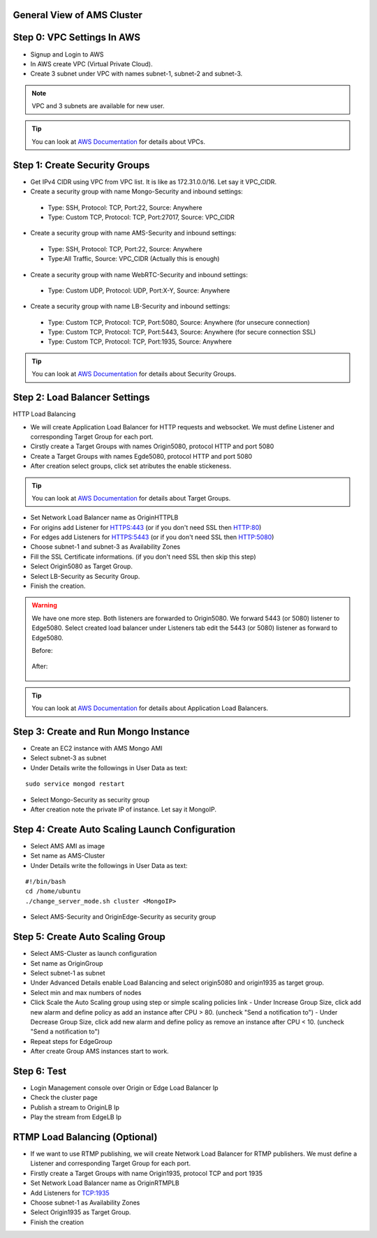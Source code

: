 General View of AMS Cluster
---------------------------

.. figure:: img/AMS-cluster-overview.png
   :alt: AMS Cluster Overview

Step 0: VPC Settings In AWS
---------------------------
*  Signup and Login to AWS
*  In AWS create VPC (Virtual Private Cloud).
*  Create 3 subnet under VPC with names subnet-1, subnet-2 and subnet-3.

.. note::
   VPC and 3 subnets are available for new user.
   
.. tip::
   You can look at `AWS Documentation <https://docs.aws.amazon.com/vpc/latest/userguide/VPC_Subnets.html>`__ for details about VPCs.

Step 1: Create Security Groups
------------------------------
*  Get IPv4 CIDR using VPC from VPC list. It is like as 172.31.0.0/16. Let say it VPC_CIDR.
*  Create a security group with name Mongo-Security and inbound settings:
  *  Type: SSH, Protocol: TCP, Port:22, Source: Anywhere
  *  Type: Custom TCP, Protocol: TCP, Port:27017, Source: VPC_CIDR
*  Create a security group with name AMS-Security and inbound settings:
  *  Type: SSH, Protocol: TCP, Port:22, Source: Anywhere
  *  Type:All Traffic, Source: VPC_CIDR (Actually this is enough)
*  Create a security group with name WebRTC-Security and inbound settings:
  *  Type: Custom UDP, Protocol: UDP, Port:X-Y, Source: Anywhere
*  Create a security group with name LB-Security and inbound settings:
  *  Type: Custom TCP, Protocol: TCP, Port:5080, Source: Anywhere  (for unsecure connection)
  *  Type: Custom TCP, Protocol: TCP, Port:5443, Source: Anywhere  (for secure connection SSL) 
  *  Type: Custom TCP, Protocol: TCP, Port:1935, Source: Anywhere
  
.. tip::
   You can look at `AWS Documentation <https://docs.aws.amazon.com/AWSEC2/latest/UserGuide/using-network-security.html?icmpid=docs_ec2_console>`__ for details about Security Groups.

Step 2: Load Balancer Settings
------------------------------
HTTP Load Balancing

*  We will create Application Load Balancer for HTTP requests and websocket. We must define Listener and corresponding Target Group for each port.
*  Cirstly create a Target Groups with names Origin5080, protocol HTTP and port 5080
*  Create a Target Groups with names Egde5080, protocol HTTP and port 5080
*  After creation select groups, click set atributes the enable stickeness.

.. tip::
   You can look at `AWS Documentation <https://docs.aws.amazon.com/elasticloadbalancing/latest/application/load-balancer-target-groups.html>`__ for details about Target Groups.

*  Set Network Load Balancer name as OriginHTTPLB
*  For origins add Listener for HTTPS:443 (or if you don't need SSL then HTTP:80)
*  For edges add Listeners for HTTPS:5443 (or if you don't need SSL then HTTP:5080)
*  Choose subnet-1 and subnet-3 as Availability Zones
*  Fill the SSL Certificate informations. (if you don't need SSL then skip this step)
*  Select Origin5080 as Target Group.
*  Select LB-Security as Security Group.
*  Finish the creation.

.. warning::
   We have one more step. Both listeners are forwarded to Origin5080. We forward 5443 (or 5080) listener to Edge5080. Select created load balancer under Listeners tab edit the 5443 (or 5080) listener as forward to Edge5080. 
   
   Before:
   
   .. figure:: img/AMS-cluster-overview.png
      :alt: AMS Cluster Overview
    
   After:
   
   .. figure:: img/AMS-cluster-overview.png
      :alt: AMS Cluster Overview
        
.. tip::
   You can look at `AWS Documentation <https://docs.aws.amazon.com/elasticloadbalancing/latest/application/application-load-balancer-getting-started.html>`__ for details about Application Load Balancers.        
    
Step 3: Create and Run Mongo Instance
-------------------------------------
*  Create an EC2 instance with AMS Mongo AMI
*  Select subnet-3 as subnet
*  Under Details write the followings in User Data as text:
::

   sudo service mongod restart
*  Select Mongo-Security as security group
*  After creation note the private IP of instance. Let say it MongoIP.


Step 4: Create Auto Scaling Launch Configuration
------------------------------------------------
*  Select AMS AMI as image
*  Set name as AMS-Cluster
*  Under Details write the followings in User Data as text:
::

  #!/bin/bash
  cd /home/ubuntu
  ./change_server_mode.sh cluster <MongoIP>
*  Select AMS-Security and OriginEdge-Security as security group

Step 5: Create Auto Scaling Group
---------------------------------
*  Select AMS-Cluster as launch configuration
*  Set name as OriginGroup
*  Select subnet-1 as subnet
*  Under Advanced Details enable Load Balancing and select origin5080 and origin1935 as target group.
*  Select min and max numbers of nodes
*  Click Scale the Auto Scaling group using step or simple scaling policies link
   - Under Increase Group Size, click add new alarm and define policy as add an instance after CPU > 80. (uncheck "Send a notification to")
   - Under Decrease Group Size, click add new alarm and define policy as remove an instance after CPU < 10. (uncheck "Send a notification to")
*  Repeat steps for EdgeGroup
*  After create Group AMS instances start to work.

Step 6: Test
------------
*  Login Management console over Origin or Edge Load Balancer Ip
*  Check the cluster page
*  Publish a stream to OriginLB Ip
*  Play the stream from EdgeLB Ip


RTMP Load Balancing (Optional)
------------------------------
*  If we want to use RTMP publishing, we will create Network Load Balancer for RTMP publishers. We must define a Listener and corresponding Target Group for each port.
*  Firstly create a Target Groups with name Origin1935, protocol TCP and port 1935
*  Set Network Load Balancer name as OriginRTMPLB
*  Add Listeners for TCP:1935
*  Choose subnet-1 as Availability Zones
*  Select Origin1935 as Target Group.
*  Finish the creation
